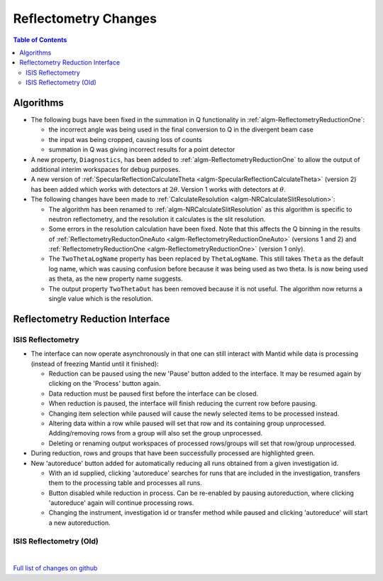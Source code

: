 =====================
Reflectometry Changes
=====================

.. contents:: Table of Contents
   :local:

Algorithms
----------

- The following bugs have been fixed in the summation in Q functionality in :ref:`algm-ReflectometryReductionOne`:

  - the incorrect angle was being used in the final conversion to Q in the divergent beam case
  - the input was being cropped, causing loss of counts
  - summation in Q was giving incorrect results for a point detector

- A new property, ``Diagnostics``, has been added to :ref:`algm-ReflectometryReductionOne` to allow the output of additional interim workspaces for debug purposes.

- A new version of :ref:`SpecularReflectionCalculateTheta <algm-SpecularReflectionCalculateTheta>` (version 2) has been added which works with detectors at :math:`2\theta`. Version 1 works with detectors at :math:`\theta`.

- The following changes have been made to :ref:`CalculateResolution <algm-NRCalculateSlitResolution>`:

  - The algorithm has been renamed to :ref:`algm-NRCalculateSlitResolution` as this algorithm is specific to neutron reflectometry, and the resolution it calculates is the slit resolution.
  - Some errors in the resolution calculation have been fixed. Note that this affects the Q binning in the results of :ref:`ReflectometryReductonOneAuto <algm-ReflectometryReductionOneAuto>` (versions 1 and 2) and :ref:`ReflectometryReductionOne <algm-ReflectometryReductionOne>` (version 1 only).
  - The ``TwoThetaLogName`` property has been replaced by ``ThetaLogName``. This still takes ``Theta`` as the default log name, which was causing confusion before because it was being used as two theta. Is is now being used as theta, as the new property name suggests.
  - The output property ``TwoThetaOut`` has been removed because it is not useful. The algorithm now returns a single value which is the resolution.


Reflectometry Reduction Interface
---------------------------------

ISIS Reflectometry
##################

- The interface can now operate asynchronously in that one can still interact with Mantid while data is processing (instead of freezing Mantid until it finished):

  - Reduction can be paused using the new 'Pause' button added to the interface. It may be resumed again by clicking on the 'Process' button again.
  - Data reduction must be paused first before the interface can be closed.
  - When reduction is paused, the interface will finish reducing the current row before pausing.
  - Changing item selection while paused will cause the newly selected items to be processed instead.
  - Altering data within a row while paused will set that row and its containing group unprocessed. Adding/removing rows from a group will also set the group unprocessed.
  - Deleting or renaming output workspaces of processed rows/groups will set that row/group unprocessed.

- During reduction, rows and groups that have been successfully processed are highlighted green.

- New 'autoreduce' button added for automatically reducing all runs obtained from a given investigation id.

  - With an id supplied, clicking 'autoreduce' searches for runs that are included in the investigation, transfers them to the processing table and processes all runs.
  - Button disabled while reduction in process. Can be re-enabled by pausing autoreduction, where clicking 'autoreduce' again will continue processing rows.
  - Changing the instrument, investigation id or transfer method while paused and clicking 'autoreduce' will start a new autoreduction.


ISIS Reflectometry (Old)
########################

|

`Full list of changes on github <http://github.com/mantidproject/mantid/pulls?q=is%3Apr+milestone%3A%22Release+3.11%22+is%3Amerged+label%3A%22Component%3A+Reflectometry%22>`__
